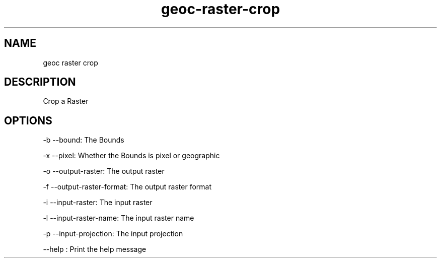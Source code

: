 .TH "geoc-raster-crop" "1" "29 July 2014" "version 0.1"
.SH NAME
geoc raster crop
.SH DESCRIPTION
Crop a Raster
.SH OPTIONS
-b --bound: The Bounds
.PP
-x --pixel: Whether the Bounds is pixel or geographic
.PP
-o --output-raster: The output raster
.PP
-f --output-raster-format: The output raster format
.PP
-i --input-raster: The input raster
.PP
-l --input-raster-name: The input raster name
.PP
-p --input-projection: The input projection
.PP
--help : Print the help message
.PP
